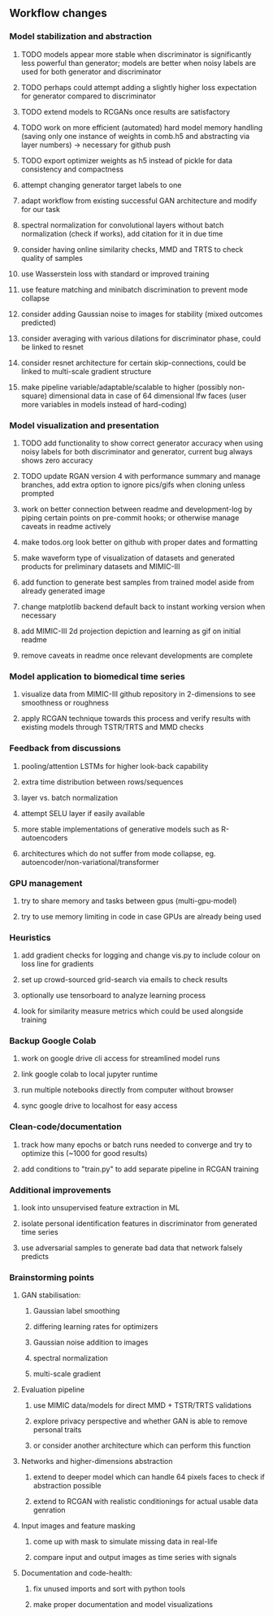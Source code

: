 ** Workflow changes
   
*** Model stabilization and abstraction
***** TODO models appear more stable when discriminator is significantly less powerful than generator; models are better when noisy labels are used for both generator and discriminator
***** TODO perhaps could attempt adding a slightly higher loss expectation for generator compared to discriminator
***** TODO extend models to RCGANs once results are satisfactory
***** TODO work on more efficient (automated) hard model memory handling (saving only one instance of weights in comb.h5 and abstracting via layer numbers) -> necessary for github push
***** TODO export optimizer weights as h5 instead of pickle for data consistency and compactness
***** attempt changing generator target labels to one
***** adapt workflow from existing successful GAN architecture and modify for our task
***** spectral normalization for convolutional layers without batch normalization (check if works), add citation for it in due time
***** consider having online similarity checks, MMD and TRTS to check quality of samples
***** use Wasserstein loss with standard or improved training
***** use feature matching and minibatch discrimination to prevent mode collapse
***** consider adding Gaussian noise to images for stability (mixed outcomes predicted)
***** consider averaging with various dilations for discriminator phase, could be linked to resnet
***** consider resnet architecture for certain skip-connections, could be linked to multi-scale gradient structure
***** make pipeline variable/adaptable/scalable to higher (possibly non-square) dimensional data in case of 64 dimensional lfw faces (user more variables in models instead of hard-coding)

*** Model visualization and presentation
***** TODO add functionality to show correct generator accuracy when using noisy labels for both discriminator and generator, current bug always shows zero accuracy
***** TODO update RGAN version 4 with performance summary and manage branches, add extra option to ignore pics/gifs when cloning unless prompted
***** work on better connection between readme and development-log by piping certain points on pre-commit hooks; or otherwise manage caveats in readme actively
***** make todos.org look better on github with proper dates and formatting
***** make waveform type of visualization of datasets and generated products for preliminary datasets and MIMIC-III
***** add function to generate best samples from trained model aside from already generated image
***** change matplotlib backend default back to instant working version when necessary
***** add MIMIC-III 2d projection depiction and learning as gif on initial readme
***** remove caveats in readme once relevant developments are complete

*** Model application to biomedical time series
***** visualize data from MIMIC-III github repository in 2-dimensions to see smoothness or roughness
***** apply RCGAN technique towards this process and verify results with existing models through TSTR/TRTS and MMD checks

*** Feedback from discussions
***** pooling/attention LSTMs for higher look-back capability
***** extra time distribution between rows/sequences
***** layer vs. batch normalization
***** attempt SELU layer if easily available
***** more stable implementations of generative models such as R-autoencoders
***** architectures which do not suffer from mode collapse, eg. autoencoder/non-variational/transformer

*** GPU management
***** try to share memory and tasks between gpus (multi-gpu-model)
***** try to use memory limiting in code in case GPUs are already being used

*** Heuristics
***** add gradient checks for logging and change vis.py to include colour on loss line for gradients
***** set up crowd-sourced grid-search via emails to check results
***** optionally use tensorboard to analyze learning process
***** look for similarity measure metrics which could be used alongside training

*** Backup Google Colab
***** work on google drive cli access for streamlined model runs
***** link google colab to local jupyter runtime
***** run multiple notebooks directly from computer without browser
***** sync google drive to localhost for easy access

*** Clean-code/documentation
***** track how many epochs or batch runs needed to converge and try to optimize this (~1000 for good results)
***** add conditions to "train.py" to add separate pipeline in RCGAN training

*** Additional improvements
***** look into unsupervised feature extraction in ML
***** isolate personal identification features in discriminator from generated time series
***** use adversarial samples to generate bad data that network falsely predicts

*** Brainstorming points
**** GAN stabilisation:
***** Gaussian label smoothing
***** differing learning rates for optimizers
***** Gaussian noise addition to images
***** spectral normalization
***** multi-scale gradient
**** Evaluation pipeline
***** use MIMIC data/models for direct MMD + TSTR/TRTS validations
***** explore privacy perspective and whether GAN is able to remove personal traits
***** or consider another architecture which can perform this function
**** Networks and higher-dimensions abstraction
***** extend to deeper model which can handle 64 pixels faces to check if abstraction possible
***** extend to RCGAN with realistic conditionings for actual usable data genration
**** Input images and feature masking
***** come up with mask to simulate missing data in real-life
***** compare input and output images as time series with signals
**** Documentation and code-health:
***** fix unused imports and sort with python tools
***** make proper documentation and model visualizations
